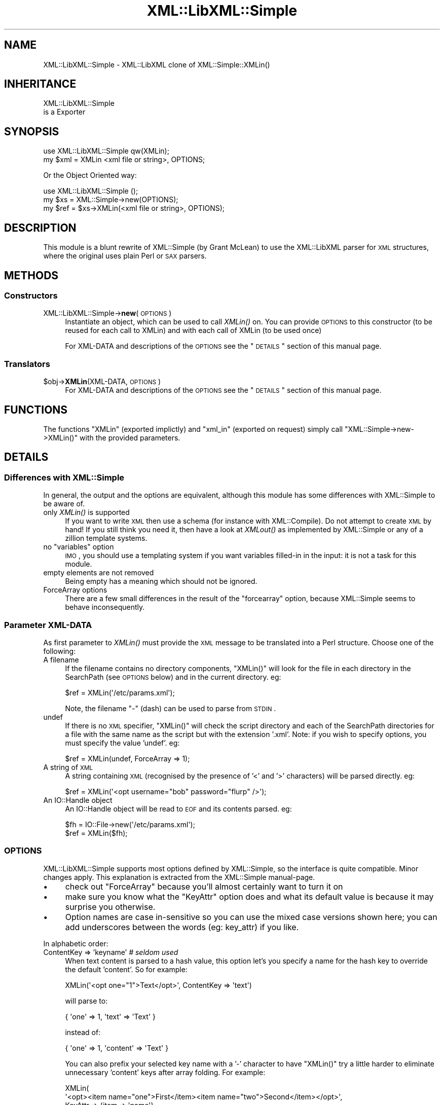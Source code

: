 .\" Automatically generated by Pod::Man 2.23 (Pod::Simple 3.14)
.\"
.\" Standard preamble:
.\" ========================================================================
.de Sp \" Vertical space (when we can't use .PP)
.if t .sp .5v
.if n .sp
..
.de Vb \" Begin verbatim text
.ft CW
.nf
.ne \\$1
..
.de Ve \" End verbatim text
.ft R
.fi
..
.\" Set up some character translations and predefined strings.  \*(-- will
.\" give an unbreakable dash, \*(PI will give pi, \*(L" will give a left
.\" double quote, and \*(R" will give a right double quote.  \*(C+ will
.\" give a nicer C++.  Capital omega is used to do unbreakable dashes and
.\" therefore won't be available.  \*(C` and \*(C' expand to `' in nroff,
.\" nothing in troff, for use with C<>.
.tr \(*W-
.ds C+ C\v'-.1v'\h'-1p'\s-2+\h'-1p'+\s0\v'.1v'\h'-1p'
.ie n \{\
.    ds -- \(*W-
.    ds PI pi
.    if (\n(.H=4u)&(1m=24u) .ds -- \(*W\h'-12u'\(*W\h'-12u'-\" diablo 10 pitch
.    if (\n(.H=4u)&(1m=20u) .ds -- \(*W\h'-12u'\(*W\h'-8u'-\"  diablo 12 pitch
.    ds L" ""
.    ds R" ""
.    ds C` ""
.    ds C' ""
'br\}
.el\{\
.    ds -- \|\(em\|
.    ds PI \(*p
.    ds L" ``
.    ds R" ''
'br\}
.\"
.\" Escape single quotes in literal strings from groff's Unicode transform.
.ie \n(.g .ds Aq \(aq
.el       .ds Aq '
.\"
.\" If the F register is turned on, we'll generate index entries on stderr for
.\" titles (.TH), headers (.SH), subsections (.SS), items (.Ip), and index
.\" entries marked with X<> in POD.  Of course, you'll have to process the
.\" output yourself in some meaningful fashion.
.ie \nF \{\
.    de IX
.    tm Index:\\$1\t\\n%\t"\\$2"
..
.    nr % 0
.    rr F
.\}
.el \{\
.    de IX
..
.\}
.\"
.\" Accent mark definitions (@(#)ms.acc 1.5 88/02/08 SMI; from UCB 4.2).
.\" Fear.  Run.  Save yourself.  No user-serviceable parts.
.    \" fudge factors for nroff and troff
.if n \{\
.    ds #H 0
.    ds #V .8m
.    ds #F .3m
.    ds #[ \f1
.    ds #] \fP
.\}
.if t \{\
.    ds #H ((1u-(\\\\n(.fu%2u))*.13m)
.    ds #V .6m
.    ds #F 0
.    ds #[ \&
.    ds #] \&
.\}
.    \" simple accents for nroff and troff
.if n \{\
.    ds ' \&
.    ds ` \&
.    ds ^ \&
.    ds , \&
.    ds ~ ~
.    ds /
.\}
.if t \{\
.    ds ' \\k:\h'-(\\n(.wu*8/10-\*(#H)'\'\h"|\\n:u"
.    ds ` \\k:\h'-(\\n(.wu*8/10-\*(#H)'\`\h'|\\n:u'
.    ds ^ \\k:\h'-(\\n(.wu*10/11-\*(#H)'^\h'|\\n:u'
.    ds , \\k:\h'-(\\n(.wu*8/10)',\h'|\\n:u'
.    ds ~ \\k:\h'-(\\n(.wu-\*(#H-.1m)'~\h'|\\n:u'
.    ds / \\k:\h'-(\\n(.wu*8/10-\*(#H)'\z\(sl\h'|\\n:u'
.\}
.    \" troff and (daisy-wheel) nroff accents
.ds : \\k:\h'-(\\n(.wu*8/10-\*(#H+.1m+\*(#F)'\v'-\*(#V'\z.\h'.2m+\*(#F'.\h'|\\n:u'\v'\*(#V'
.ds 8 \h'\*(#H'\(*b\h'-\*(#H'
.ds o \\k:\h'-(\\n(.wu+\w'\(de'u-\*(#H)/2u'\v'-.3n'\*(#[\z\(de\v'.3n'\h'|\\n:u'\*(#]
.ds d- \h'\*(#H'\(pd\h'-\w'~'u'\v'-.25m'\f2\(hy\fP\v'.25m'\h'-\*(#H'
.ds D- D\\k:\h'-\w'D'u'\v'-.11m'\z\(hy\v'.11m'\h'|\\n:u'
.ds th \*(#[\v'.3m'\s+1I\s-1\v'-.3m'\h'-(\w'I'u*2/3)'\s-1o\s+1\*(#]
.ds Th \*(#[\s+2I\s-2\h'-\w'I'u*3/5'\v'-.3m'o\v'.3m'\*(#]
.ds ae a\h'-(\w'a'u*4/10)'e
.ds Ae A\h'-(\w'A'u*4/10)'E
.    \" corrections for vroff
.if v .ds ~ \\k:\h'-(\\n(.wu*9/10-\*(#H)'\s-2\u~\d\s+2\h'|\\n:u'
.if v .ds ^ \\k:\h'-(\\n(.wu*10/11-\*(#H)'\v'-.4m'^\v'.4m'\h'|\\n:u'
.    \" for low resolution devices (crt and lpr)
.if \n(.H>23 .if \n(.V>19 \
\{\
.    ds : e
.    ds 8 ss
.    ds o a
.    ds d- d\h'-1'\(ga
.    ds D- D\h'-1'\(hy
.    ds th \o'bp'
.    ds Th \o'LP'
.    ds ae ae
.    ds Ae AE
.\}
.rm #[ #] #H #V #F C
.\" ========================================================================
.\"
.IX Title "XML::LibXML::Simple 3"
.TH XML::LibXML::Simple 3 "2011-07-11" "perl v5.12.3" "User Contributed Perl Documentation"
.\" For nroff, turn off justification.  Always turn off hyphenation; it makes
.\" way too many mistakes in technical documents.
.if n .ad l
.nh
.SH "NAME"
XML::LibXML::Simple \- XML::LibXML clone of XML::Simple::XMLin()
.SH "INHERITANCE"
.IX Header "INHERITANCE"
.Vb 2
\& XML::LibXML::Simple
\&   is a Exporter
.Ve
.SH "SYNOPSIS"
.IX Header "SYNOPSIS"
.Vb 2
\&  use XML::LibXML::Simple   qw(XMLin);
\&  my $xml = XMLin <xml file or string>, OPTIONS;
.Ve
.PP
Or the Object Oriented way:
.PP
.Vb 3
\&  use XML::LibXML::Simple   ();
\&  my $xs = XML::Simple\->new(OPTIONS);
\&  my $ref = $xs\->XMLin(<xml file or string>, OPTIONS);
.Ve
.SH "DESCRIPTION"
.IX Header "DESCRIPTION"
This module is a blunt rewrite of XML::Simple (by Grant McLean) to
use the XML::LibXML parser for \s-1XML\s0 structures, where the original
uses plain Perl or \s-1SAX\s0 parsers.
.SH "METHODS"
.IX Header "METHODS"
.SS "Constructors"
.IX Subsection "Constructors"
.IP "XML::LibXML::Simple\->\fBnew\fR(\s-1OPTIONS\s0)" 4
.IX Item "XML::LibXML::Simple->new(OPTIONS)"
Instantiate an object, which can be used to call \fIXMLin()\fR on.  You can
provide \s-1OPTIONS\s0 to this constructor (to be reused for each call to XMLin)
and with each call of XMLin (to be used once)
.Sp
For XML-DATA and descriptions of the \s-1OPTIONS\s0 see the \*(L"\s-1DETAILS\s0\*(R"
section of this manual page.
.SS "Translators"
.IX Subsection "Translators"
.ie n .IP "$obj\->\fBXMLin\fR(XML-DATA, \s-1OPTIONS\s0)" 4
.el .IP "\f(CW$obj\fR\->\fBXMLin\fR(XML-DATA, \s-1OPTIONS\s0)" 4
.IX Item "$obj->XMLin(XML-DATA, OPTIONS)"
For XML-DATA and descriptions of the \s-1OPTIONS\s0 see the \*(L"\s-1DETAILS\s0\*(R"
section of this manual page.
.SH "FUNCTIONS"
.IX Header "FUNCTIONS"
The functions \f(CW\*(C`XMLin\*(C'\fR (exported implictly) and \f(CW\*(C`xml_in\*(C'\fR
(exported on request) simply call \f(CW\*(C`XML::Simple\->new\->XMLin()\*(C'\fR
with the provided parameters.
.SH "DETAILS"
.IX Header "DETAILS"
.SS "Differences with XML::Simple"
.IX Subsection "Differences with XML::Simple"
In general, the output and the options are equivalent, although this
module has some differences with XML::Simple to be aware of.
.IP "only \fIXMLin()\fR is supported" 4
.IX Item "only XMLin() is supported"
If you want to write \s-1XML\s0 then use a schema (for instance with
XML::Compile). Do not attempt to create \s-1XML\s0 by hand!  If you still
think you need it, then have a look at \fIXMLout()\fR as implemented by
XML::Simple or any of a zillion template systems.
.ie n .IP "no ""variables"" option" 4
.el .IP "no ``variables'' option" 4
.IX Item "no variables option"
\&\s-1IMO\s0, you should use a templating system if you want variables filled-in
in the input: it is not a task for this module.
.IP "empty elements are not removed" 4
.IX Item "empty elements are not removed"
Being empty has a meaning which should not be ignored.
.IP "ForceArray options" 4
.IX Item "ForceArray options"
There are a few small differences in the result of the \f(CW\*(C`forcearray\*(C'\fR option,
because XML::Simple seems to behave inconsequently.
.SS "Parameter XML-DATA"
.IX Subsection "Parameter XML-DATA"
As first parameter to \fIXMLin()\fR must provide the \s-1XML\s0 message to be
translated into a Perl structure.  Choose one of the following:
.IP "A filename" 4
.IX Item "A filename"
If the filename contains no directory components, \f(CW\*(C`XMLin()\*(C'\fR will look for the
file in each directory in the SearchPath (see \s-1OPTIONS\s0 below) and in the
current directory.  eg:
.Sp
.Vb 1
\&  $ref = XMLin(\*(Aq/etc/params.xml\*(Aq);
.Ve
.Sp
Note, the filename \f(CW\*(C`\-\*(C'\fR (dash) can be used to parse from \s-1STDIN\s0.
.IP "undef" 4
.IX Item "undef"
If there is no \s-1XML\s0 specifier, \f(CW\*(C`XMLin()\*(C'\fR will check the script directory and
each of the SearchPath directories for a file with the same name as the script
but with the extension '.xml'.  Note: if you wish to specify options, you
must specify the value 'undef'.  eg:
.Sp
.Vb 1
\&  $ref = XMLin(undef, ForceArray => 1);
.Ve
.IP "A string of \s-1XML\s0" 4
.IX Item "A string of XML"
A string containing \s-1XML\s0 (recognised by the presence of '<' and '>' characters)
will be parsed directly.  eg:
.Sp
.Vb 1
\&  $ref = XMLin(\*(Aq<opt username="bob" password="flurp" />\*(Aq);
.Ve
.IP "An IO::Handle object" 4
.IX Item "An IO::Handle object"
An IO::Handle object will be read to \s-1EOF\s0 and its contents parsed. eg:
.Sp
.Vb 2
\&  $fh = IO::File\->new(\*(Aq/etc/params.xml\*(Aq);
\&  $ref = XMLin($fh);
.Ve
.SS "\s-1OPTIONS\s0"
.IX Subsection "OPTIONS"
XML::LibXML::Simple supports most options defined by XML::Simple, so
the interface is quite compatible.  Minor changes apply.  This explanation
is extracted from the XML::Simple manual-page.
.IP "\(bu" 4
check out \f(CW\*(C`ForceArray\*(C'\fR because you'll almost certainly want to turn it on
.IP "\(bu" 4
make sure you know what the \f(CW\*(C`KeyAttr\*(C'\fR option does and what its default
value is because it may surprise you otherwise.
.IP "\(bu" 4
Option names are case in-sensitive so you can use the mixed case versions
shown here; you can add underscores between the words (eg: key_attr)
if you like.
.PP
In alphabetic order:
.IP "ContentKey => 'keyname' \fI# seldom used\fR" 4
.IX Item "ContentKey => 'keyname' # seldom used"
When text content is parsed to a hash value, this option let's you specify a
name for the hash key to override the default 'content'.  So for example:
.Sp
.Vb 1
\&  XMLin(\*(Aq<opt one="1">Text</opt>\*(Aq, ContentKey => \*(Aqtext\*(Aq)
.Ve
.Sp
will parse to:
.Sp
.Vb 1
\&  { \*(Aqone\*(Aq => 1, \*(Aqtext\*(Aq => \*(AqText\*(Aq }
.Ve
.Sp
instead of:
.Sp
.Vb 1
\&  { \*(Aqone\*(Aq => 1, \*(Aqcontent\*(Aq => \*(AqText\*(Aq }
.Ve
.Sp
You can also prefix your selected key name with a '\-' character to have 
\&\f(CW\*(C`XMLin()\*(C'\fR try a little harder to eliminate unnecessary 'content' keys after
array folding.  For example:
.Sp
.Vb 6
\&  XMLin(
\&    \*(Aq<opt><item name="one">First</item><item name="two">Second</item></opt>\*(Aq, 
\&    KeyAttr => {item => \*(Aqname\*(Aq}, 
\&    ForceArray => [ \*(Aqitem\*(Aq ],
\&    ContentKey => \*(Aq\-content\*(Aq
\&  )
.Ve
.Sp
will parse to:
.Sp
.Vb 6
\&  {
\&    \*(Aqitem\*(Aq => {
\&      \*(Aqone\*(Aq =>  \*(AqFirst\*(Aq
\&      \*(Aqtwo\*(Aq =>  \*(AqSecond\*(Aq
\&    }
\&  }
.Ve
.Sp
rather than this (without the '\-'):
.Sp
.Vb 6
\&  {
\&    \*(Aqitem\*(Aq => {
\&      \*(Aqone\*(Aq => { \*(Aqcontent\*(Aq => \*(AqFirst\*(Aq }
\&      \*(Aqtwo\*(Aq => { \*(Aqcontent\*(Aq => \*(AqSecond\*(Aq }
\&    }
\&  }
.Ve
.IP "ForceArray => 1 \fI# important\fR" 4
.IX Item "ForceArray => 1 # important"
This option should be set to '1' to force nested elements to be represented
as arrays even when there is only one.  Eg, with ForceArray enabled, this
\&\s-1XML:\s0
.Sp
.Vb 3
\&    <opt>
\&      <name>value</name>
\&    </opt>
.Ve
.Sp
would parse to this:
.Sp
.Vb 5
\&    {
\&      \*(Aqname\*(Aq => [
\&                  \*(Aqvalue\*(Aq
\&                ]
\&    }
.Ve
.Sp
instead of this (the default):
.Sp
.Vb 3
\&    {
\&      \*(Aqname\*(Aq => \*(Aqvalue\*(Aq
\&    }
.Ve
.Sp
This option is especially useful if the data structure is likely to be written
back out as \s-1XML\s0 and the default behaviour of rolling single nested elements up
into attributes is not desirable.
.Sp
If you are using the array folding feature, you should almost certainly
enable this option.  If you do not, single nested elements will not be
parsed to arrays and therefore will not be candidates for folding to a
hash.  (Given that the default value of 'KeyAttr' enables array folding,
the default value of this option should probably also have been enabled
as well).
.IP "ForceArray => [ names ] \fI# important\fR" 4
.IX Item "ForceArray => [ names ] # important"
This alternative (and preferred) form of the 'ForceArray' option allows you to
specify a list of element names which should always be forced into an array
representation, rather than the 'all or nothing' approach above.
.Sp
It is also possible to include compiled regular
expressions in the list \-\-any element names which match the pattern
will be forced to arrays.  If the list contains only a single regex,
then it is not necessary to enclose it in an arrayref.  Eg:
.Sp
.Vb 1
\&  ForceArray => qr/_list$/
.Ve
.IP "ForceContent => 1 \fI# seldom used\fR" 4
.IX Item "ForceContent => 1 # seldom used"
When \f(CW\*(C`XMLin()\*(C'\fR parses elements which have text content as well as attributes,
the text content must be represented as a hash value rather than a simple
scalar.  This option allows you to force text content to always parse to
a hash value even when there are no attributes.  So for example:
.Sp
.Vb 1
\&  XMLin(\*(Aq<opt><x>text1</x><y a="2">text2</y></opt>\*(Aq, ForceContent => 1)
.Ve
.Sp
will parse to:
.Sp
.Vb 4
\&  {
\&    \*(Aqx\*(Aq => {           \*(Aqcontent\*(Aq => \*(Aqtext1\*(Aq },
\&    \*(Aqy\*(Aq => { \*(Aqa\*(Aq => 2, \*(Aqcontent\*(Aq => \*(Aqtext2\*(Aq }
\&  }
.Ve
.Sp
instead of:
.Sp
.Vb 4
\&  {
\&    \*(Aqx\*(Aq => \*(Aqtext1\*(Aq,
\&    \*(Aqy\*(Aq => { \*(Aqa\*(Aq => 2, \*(Aqcontent\*(Aq => \*(Aqtext2\*(Aq }
\&  }
.Ve
.IP "GroupTags => { grouping tag => grouped tag } \fI# handy\fR" 4
.IX Item "GroupTags => { grouping tag => grouped tag } # handy"
You can use this option to eliminate extra levels of indirection in your Perl
data structure.  For example this \s-1XML:\s0
.Sp
.Vb 7
\&  <opt>
\&   <searchpath>
\&     <dir>/usr/bin</dir>
\&     <dir>/usr/local/bin</dir>
\&     <dir>/usr/X11/bin</dir>
\&   </searchpath>
\& </opt>
.Ve
.Sp
Would normally be read into a structure like this:
.Sp
.Vb 5
\&  {
\&    searchpath => {
\&                    dir => [ \*(Aq/usr/bin\*(Aq, \*(Aq/usr/local/bin\*(Aq, \*(Aq/usr/X11/bin\*(Aq ]
\&                  }
\&  }
.Ve
.Sp
But when read in with the appropriate value for 'GroupTags':
.Sp
.Vb 1
\&  my $opt = XMLin($xml, GroupTags => { searchpath => \*(Aqdir\*(Aq });
.Ve
.Sp
It will return this simpler structure:
.Sp
.Vb 3
\&  {
\&    searchpath => [ \*(Aq/usr/bin\*(Aq, \*(Aq/usr/local/bin\*(Aq, \*(Aq/usr/X11/bin\*(Aq ]
\&  }
.Ve
.Sp
The grouping element (\f(CW\*(C`<searchpath>\*(C'\fR in the example) must not contain any
attributes or elements other than the grouped element.
.Sp
You can specify multiple 'grouping element' to 'grouped element' mappings in
the same hashref.  If this option is combined with \f(CW\*(C`KeyAttr\*(C'\fR, the array
folding will occur first and then the grouped element names will be eliminated.
.IP "KeepRoot => 1 \fI# handy\fR" 4
.IX Item "KeepRoot => 1 # handy"
In its attempt to return a data structure free of superfluous detail and
unnecessary levels of indirection, \f(CW\*(C`XMLin()\*(C'\fR normally discards the root
element name.  Setting the 'KeepRoot' option to '1' will cause the root element
name to be retained.  So after executing this code:
.Sp
.Vb 1
\&  $config = XMLin(\*(Aq<config tempdir="/tmp" />\*(Aq, KeepRoot => 1)
.Ve
.Sp
You'll be able to reference the tempdir as
\&\f(CW\*(C`$config\->{config}\->{tempdir}\*(C'\fR instead of the default
\&\f(CW\*(C`$config\->{tempdir}\*(C'\fR.
.IP "KeyAttr => [ list ] \fI# important\fR" 4
.IX Item "KeyAttr => [ list ] # important"
This option controls the 'array folding' feature which translates nested
elements from an array to a hash.  It also controls the 'unfolding' of hashes
to arrays.
.Sp
For example, this \s-1XML:\s0
.Sp
.Vb 4
\&    <opt>
\&      <user login="grep" fullname="Gary R Epstein" />
\&      <user login="stty" fullname="Simon T Tyson" />
\&    </opt>
.Ve
.Sp
would, by default, parse to this:
.Sp
.Vb 12
\&    {
\&      \*(Aquser\*(Aq => [
\&                  {
\&                    \*(Aqlogin\*(Aq => \*(Aqgrep\*(Aq,
\&                    \*(Aqfullname\*(Aq => \*(AqGary R Epstein\*(Aq
\&                  },
\&                  {
\&                    \*(Aqlogin\*(Aq => \*(Aqstty\*(Aq,
\&                    \*(Aqfullname\*(Aq => \*(AqSimon T Tyson\*(Aq
\&                  }
\&                ]
\&    }
.Ve
.Sp
If the option 'KeyAttr => \*(L"login\*(R"' were used to specify that the 'login'
attribute is a key, the same \s-1XML\s0 would parse to:
.Sp
.Vb 10
\&    {
\&      \*(Aquser\*(Aq => {
\&                  \*(Aqstty\*(Aq => {
\&                              \*(Aqfullname\*(Aq => \*(AqSimon T Tyson\*(Aq
\&                            },
\&                  \*(Aqgrep\*(Aq => {
\&                              \*(Aqfullname\*(Aq => \*(AqGary R Epstein\*(Aq
\&                            }
\&                }
\&    }
.Ve
.Sp
The key attribute names should be supplied in an arrayref if there is more
than one.  \f(CW\*(C`XMLin()\*(C'\fR will attempt to match attribute names in the order
supplied.
.Sp
Note 1: The default value for 'KeyAttr' is \f(CW\*(C`[\*(Aqname\*(Aq, \*(Aqkey\*(Aq, \*(Aqid\*(Aq]\*(C'\fR.
If you do not want folding on input or unfolding on output you must
setting this option to an empty list to disable the feature.
.Sp
Note 2: If you wish to use this option, you should also enable the
\&\f(CW\*(C`ForceArray\*(C'\fR option.  Without 'ForceArray', a single nested element will be
rolled up into a scalar rather than an array and therefore will not be folded
(since only arrays get folded).
.IP "KeyAttr => { list } \fI# important\fR" 4
.IX Item "KeyAttr => { list } # important"
This alternative (and preferred) method of specifiying the key attributes
allows more fine grained control over which elements are folded and on which
attributes.  For example the option 'KeyAttr => { package => 'id' } will cause
any package elements to be folded on the 'id' attribute.  No other elements
which have an 'id' attribute will be folded at all.
.Sp
Two further variations are made possible by prefixing a '+' or a '\-' character
to the attribute name:
.Sp
The option 'KeyAttr => { user => \*(L"+login\*(R" }' will cause this \s-1XML:\s0
.Sp
.Vb 4
\&    <opt>
\&      <user login="grep" fullname="Gary R Epstein" />
\&      <user login="stty" fullname="Simon T Tyson" />
\&    </opt>
.Ve
.Sp
to parse to this data structure:
.Sp
.Vb 12
\&    {
\&      \*(Aquser\*(Aq => {
\&                  \*(Aqstty\*(Aq => {
\&                              \*(Aqfullname\*(Aq => \*(AqSimon T Tyson\*(Aq,
\&                              \*(Aqlogin\*(Aq    => \*(Aqstty\*(Aq
\&                            },
\&                  \*(Aqgrep\*(Aq => {
\&                              \*(Aqfullname\*(Aq => \*(AqGary R Epstein\*(Aq,
\&                              \*(Aqlogin\*(Aq    => \*(Aqgrep\*(Aq
\&                            }
\&                }
\&    }
.Ve
.Sp
The '+' indicates that the value of the key attribute should be copied
rather than moved to the folded hash key.
.Sp
A '\-' prefix would produce this result:
.Sp
.Vb 12
\&    {
\&      \*(Aquser\*(Aq => {
\&                  \*(Aqstty\*(Aq => {
\&                              \*(Aqfullname\*(Aq => \*(AqSimon T Tyson\*(Aq,
\&                              \*(Aq\-login\*(Aq    => \*(Aqstty\*(Aq
\&                            },
\&                  \*(Aqgrep\*(Aq => {
\&                              \*(Aqfullname\*(Aq => \*(AqGary R Epstein\*(Aq,
\&                              \*(Aq\-login\*(Aq    => \*(Aqgrep\*(Aq
\&                            }
\&                }
\&    }
.Ve
.IP "NoAttr => 1 \fI# handy\fR" 4
.IX Item "NoAttr => 1 # handy"
When used with \f(CW\*(C`XMLin()\*(C'\fR, any attributes in the \s-1XML\s0 will be ignored.
.IP "NormaliseSpace => 0 | 1 | 2 \fI# handy\fR" 4
.IX Item "NormaliseSpace => 0 | 1 | 2 # handy"
This option controls how whitespace in text content is handled.  Recognised
values for the option are:
.RS 4
.IP "0" 4
(default) whitespace is passed through unaltered (except of course for the
normalisation of whitespace in attribute values which is mandated by the \s-1XML\s0
recommendation)
.IP "1" 4
.IX Item "1"
whitespace is normalised in any value used as a hash key (normalising means
removing leading and trailing whitespace and collapsing sequences of whitespace
characters to a single space)
.IP "2" 4
.IX Item "2"
whitespace is normalised in all text content
.RE
.RS 4
.Sp
Note: you can spell this option with a 'z' if that is more natural for you.
.RE
.IP "Parser => \s-1OBJECT\s0" 4
.IX Item "Parser => OBJECT"
You may pass your own XML::LibXML object, in stead of having one
created for you. This is useful when you need specific configuration
on that object (See XML::LibXML::Parser) or have implemented your
own extension to that object.
.Sp
The internally created parser object is configured in safe mode.
Read the XML::LibXML::Parser manual about security issues with
certain parameter settings.  The default is unsafe!
.IP "ParserOpts => HASH|ARRAY" 4
.IX Item "ParserOpts => HASH|ARRAY"
Pass parameters to the creation of a new internal parser object. You
can overrule the options which will create a safe parser. It may be more
readible to use the \f(CW\*(C`Parser\*(C'\fR parameter.
.IP "SearchPath => [ list ] \fI# handy\fR" 4
.IX Item "SearchPath => [ list ] # handy"
If you pass \f(CW\*(C`XMLin()\*(C'\fR a filename, but the filename include no directory
component, you can use this option to specify which directories should be
searched to locate the file.  You might use this option to search first in the
user's home directory, then in a global directory such as /etc.
.Sp
If a filename is provided to \f(CW\*(C`XMLin()\*(C'\fR but SearchPath is not defined, the
file is assumed to be in the current directory.
.Sp
If the first parameter to \f(CW\*(C`XMLin()\*(C'\fR is undefined, the default SearchPath
will contain only the directory in which the script itself is located.
Otherwise the default SearchPath will be empty.
.IP "ValueAttr => [ names ] \fI# handy\fR" 4
.IX Item "ValueAttr => [ names ] # handy"
Use this option to deal elements which always have a single attribute and no
content.  Eg:
.Sp
.Vb 4
\&  <opt>
\&    <colour value="red" />
\&    <size   value="XXL" />
\&  </opt>
.Ve
.Sp
Setting \f(CW\*(C`ValueAttr => [ \*(Aqvalue\*(Aq ]\*(C'\fR will cause the above \s-1XML\s0 to parse to:
.Sp
.Vb 4
\&  {
\&    colour => \*(Aqred\*(Aq,
\&    size   => \*(AqXXL\*(Aq
\&  }
.Ve
.Sp
instead of this (the default):
.Sp
.Vb 4
\&  {
\&    colour => { value => \*(Aqred\*(Aq },
\&    size   => { value => \*(AqXXL\*(Aq }
\&  }
.Ve
.IP "NsExpand => 0  \fIadvised\fR" 4
.IX Item "NsExpand => 0  advised"
When name-spaces are used, the default behavior is to include the
prefix in the key name.  However, this is very dangerous: the prefixes
can be changed without a change of the \s-1XML\s0 message meaning.  Therefore,
you can better use this \f(CW\*(C`NsExpand\*(C'\fR option.  The downside, however, is
that the labels get very long.
.Sp
Without this option:
.Sp
.Vb 6
\&  <record xmlns:x="http://xyz">
\&    <x:field1>42</x:field1>
\&  </record>
\&  <record xmlns:y="http://xyz">
\&    <y:field1>42</y:field1>
\&  </record>
.Ve
.Sp
translates into
.Sp
.Vb 2
\&  { \*(Aqx:field1\*(Aq => 42 }
\&  { \*(Aqy:field1\*(Aq => 42 }
.Ve
.Sp
but both source component have exactly the same meaning.  When \f(CW\*(C`NsExpand\*(C'\fR
is used, the result is:
.Sp
.Vb 2
\&  { \*(Aq{http://xyz}field1\*(Aq => 42 }
\&  { \*(Aq{http://xyz}field1\*(Aq => 42 }
.Ve
.Sp
Of course, addressing these fields is more work.  It is advised to implement
it like this:
.Sp
.Vb 2
\&  my $ns = \*(Aqhttp://xyz\*(Aq;
\&  $data\->{"{$ns}field1"};
.Ve
.IP "NsStrip => 0 \fIsloppy coding\fR" 4
.IX Item "NsStrip => 0 sloppy coding"
[not available in XML::Simple]
Namespaces are really important to avoid name collissions, but they are
a bit of a hassle.  To do it correctly, use option \f(CW\*(C`NsExpand\*(C'\fR.  To do
it sloppy, use \f(CW\*(C`NsStrip\*(C'\fR.  With this option set, the above example will
return
.Sp
.Vb 2
\&  { field1 => 42 }
\&  { field1 => 42 }
.Ve
.SH "EXAMPLES"
.IX Header "EXAMPLES"
When \f(CW\*(C`XMLin()\*(C'\fR reads the following very simple piece of \s-1XML:\s0
.PP
.Vb 1
\&    <opt username="testuser" password="frodo"></opt>
.Ve
.PP
it returns the following data structure:
.PP
.Vb 4
\&    {
\&      \*(Aqusername\*(Aq => \*(Aqtestuser\*(Aq,
\&      \*(Aqpassword\*(Aq => \*(Aqfrodo\*(Aq
\&    }
.Ve
.PP
The identical result could have been produced with this alternative \s-1XML:\s0
.PP
.Vb 1
\&    <opt username="testuser" password="frodo" />
.Ve
.PP
Or this (although see 'ForceArray' option for variations):
.PP
.Vb 4
\&    <opt>
\&      <username>testuser</username>
\&      <password>frodo</password>
\&    </opt>
.Ve
.PP
Repeated nested elements are represented as anonymous arrays:
.PP
.Vb 9
\&    <opt>
\&      <person firstname="Joe" lastname="Smith">
\&        <email>joe@smith.com</email>
\&        <email>jsmith@yahoo.com</email>
\&      </person>
\&      <person firstname="Bob" lastname="Smith">
\&        <email>bob@smith.com</email>
\&      </person>
\&    </opt>
\&
\&    {
\&      \*(Aqperson\*(Aq => [
\&                    {
\&                      \*(Aqemail\*(Aq => [
\&                                   \*(Aqjoe@smith.com\*(Aq,
\&                                   \*(Aqjsmith@yahoo.com\*(Aq
\&                                 ],
\&                      \*(Aqfirstname\*(Aq => \*(AqJoe\*(Aq,
\&                      \*(Aqlastname\*(Aq => \*(AqSmith\*(Aq
\&                    },
\&                    {
\&                      \*(Aqemail\*(Aq => \*(Aqbob@smith.com\*(Aq,
\&                      \*(Aqfirstname\*(Aq => \*(AqBob\*(Aq,
\&                      \*(Aqlastname\*(Aq => \*(AqSmith\*(Aq
\&                    }
\&                  ]
\&    }
.Ve
.PP
Nested elements with a recognised key attribute are transformed (folded) from
an array into a hash keyed on the value of that attribute (see the \f(CW\*(C`KeyAttr\*(C'\fR
option):
.PP
.Vb 5
\&    <opt>
\&      <person key="jsmith" firstname="Joe" lastname="Smith" />
\&      <person key="tsmith" firstname="Tom" lastname="Smith" />
\&      <person key="jbloggs" firstname="Joe" lastname="Bloggs" />
\&    </opt>
\&
\&    {
\&      \*(Aqperson\*(Aq => {
\&                    \*(Aqjbloggs\*(Aq => {
\&                                   \*(Aqfirstname\*(Aq => \*(AqJoe\*(Aq,
\&                                   \*(Aqlastname\*(Aq => \*(AqBloggs\*(Aq
\&                                 },
\&                    \*(Aqtsmith\*(Aq => {
\&                                  \*(Aqfirstname\*(Aq => \*(AqTom\*(Aq,
\&                                  \*(Aqlastname\*(Aq => \*(AqSmith\*(Aq
\&                                },
\&                    \*(Aqjsmith\*(Aq => {
\&                                  \*(Aqfirstname\*(Aq => \*(AqJoe\*(Aq,
\&                                  \*(Aqlastname\*(Aq => \*(AqSmith\*(Aq
\&                                }
\&                  }
\&    }
.Ve
.PP
The <anon> tag can be used to form anonymous arrays:
.PP
.Vb 6
\&    <opt>
\&      <head><anon>Col 1</anon><anon>Col 2</anon><anon>Col 3</anon></head>
\&      <data><anon>R1C1</anon><anon>R1C2</anon><anon>R1C3</anon></data>
\&      <data><anon>R2C1</anon><anon>R2C2</anon><anon>R2C3</anon></data>
\&      <data><anon>R3C1</anon><anon>R3C2</anon><anon>R3C3</anon></data>
\&    </opt>
\&
\&    {
\&      \*(Aqhead\*(Aq => [
\&                  [ \*(AqCol 1\*(Aq, \*(AqCol 2\*(Aq, \*(AqCol 3\*(Aq ]
\&                ],
\&      \*(Aqdata\*(Aq => [
\&                  [ \*(AqR1C1\*(Aq, \*(AqR1C2\*(Aq, \*(AqR1C3\*(Aq ],
\&                  [ \*(AqR2C1\*(Aq, \*(AqR2C2\*(Aq, \*(AqR2C3\*(Aq ],
\&                  [ \*(AqR3C1\*(Aq, \*(AqR3C2\*(Aq, \*(AqR3C3\*(Aq ]
\&                ]
\&    }
.Ve
.PP
Anonymous arrays can be nested to arbirtrary levels and as a special case, if
the surrounding tags for an \s-1XML\s0 document contain only an anonymous array the
arrayref will be returned directly rather than the usual hashref:
.PP
.Vb 5
\&    <opt>
\&      <anon><anon>Col 1</anon><anon>Col 2</anon></anon>
\&      <anon><anon>R1C1</anon><anon>R1C2</anon></anon>
\&      <anon><anon>R2C1</anon><anon>R2C2</anon></anon>
\&    </opt>
\&
\&    [
\&      [ \*(AqCol 1\*(Aq, \*(AqCol 2\*(Aq ],
\&      [ \*(AqR1C1\*(Aq, \*(AqR1C2\*(Aq ],
\&      [ \*(AqR2C1\*(Aq, \*(AqR2C2\*(Aq ]
\&    ]
.Ve
.PP
Elements which only contain text content will simply be represented as a
scalar.  Where an element has both attributes and text content, the element
will be represented as a hashref with the text content in the 'content' key
(see the \f(CW\*(C`ContentKey\*(C'\fR option):
.PP
.Vb 4
\&  <opt>
\&    <one>first</one>
\&    <two attr="value">second</two>
\&  </opt>
\&
\&  {
\&    \*(Aqone\*(Aq => \*(Aqfirst\*(Aq,
\&    \*(Aqtwo\*(Aq => { \*(Aqattr\*(Aq => \*(Aqvalue\*(Aq, \*(Aqcontent\*(Aq => \*(Aqsecond\*(Aq }
\&  }
.Ve
.PP
Mixed content (elements which contain both text content and nested elements)
will be not be represented in a useful way \- element order and significant
whitespace will be lost.  If you need to work with mixed content, then
XML::Simple is not the right tool for your job \- check out the next section.
.SH "SEE ALSO"
.IX Header "SEE ALSO"
XML::Compile for processing \s-1XML\s0 when a schema is available
.PP
XML::Simple, the \s-1SAX\s0 and original implementation
.SH "COPYRIGHT"
.IX Header "COPYRIGHT"
The interface design and large parts of the documentation were taken
from the XML::Simple module, written by
Grant McLean <grantm@cpan.org>
.PP
This version was composed by Mark Overmeer \fIperl@overmeer.net\fR
See http://perl.overmeer.net/xml\-libxml\-simple <http://perl.overmeer.net/xml-libxml-simple>
